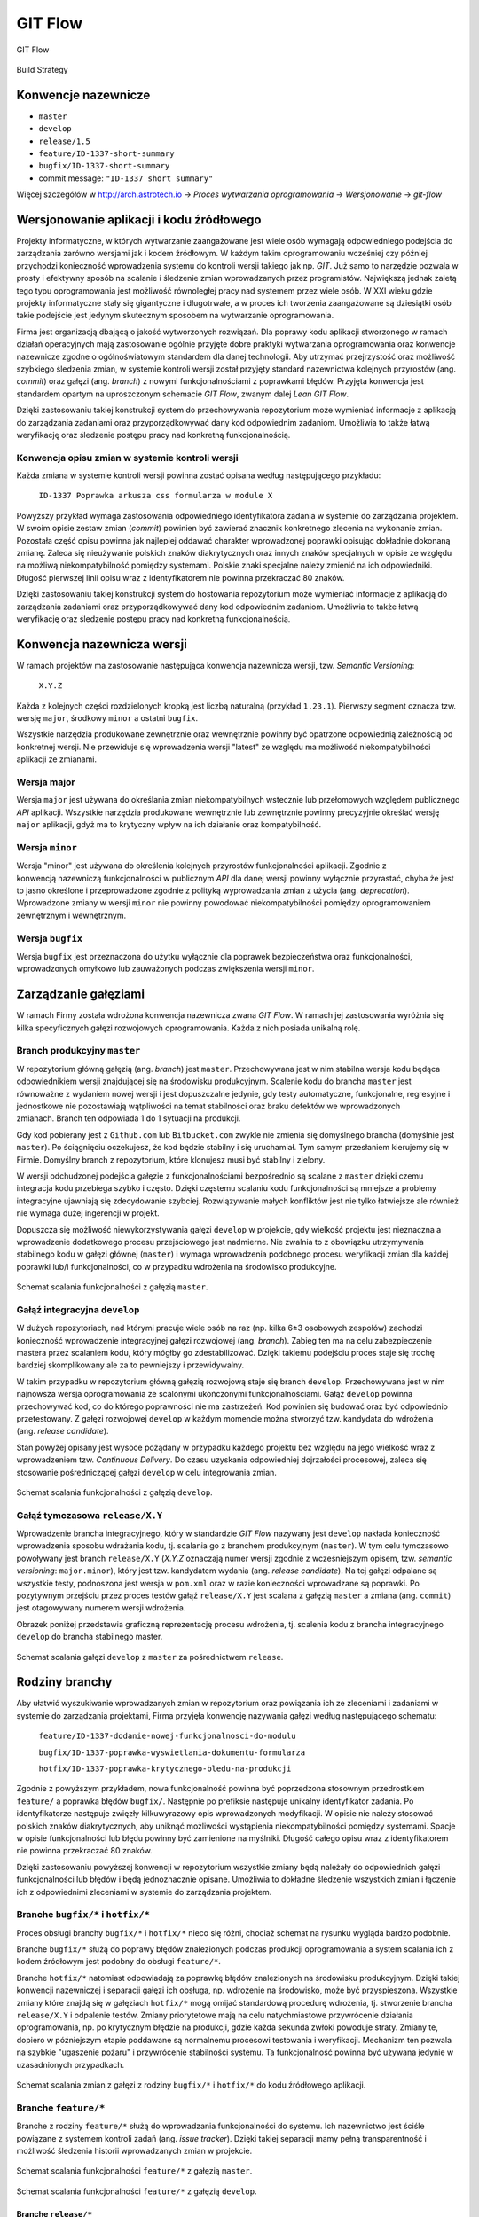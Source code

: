 ********
GIT Flow
********

.. figure:: /_img/git-flow-whiteboard.jpg
    :scale: 25%
    :align: center

    GIT Flow

.. figure:: /_img/build-strategy.png
    :scale: 25%
    :align: center

    Build Strategy


Konwencje nazewnicze
====================
-  ``master``
-  ``develop``
-  ``release/1.5``
-  ``feature/ID-1337-short-summary``
-  ``bugfix/ID-1337-short-summary``
-  commit message: ``"ID-1337 short summary"``

Więcej szczegółów w http://arch.astrotech.io -> `Proces wytwarzania oprogramowania` -> `Wersjonowanie` -> `git-flow`


Wersjonowanie aplikacji i kodu źródłowego
=========================================
Projekty informatyczne, w których wytwarzanie zaangażowane jest wiele osób wymagają odpowiedniego podejścia do zarządzania zarówno wersjami jak i kodem źródłowym. W każdym takim oprogramowaniu wcześniej czy później przychodzi konieczność wprowadzenia systemu do kontroli wersji takiego jak np. `GIT`. Już samo to narzędzie pozwala w prosty i efektywny sposób na scalanie i śledzenie zmian wprowadzanych przez programistów. Największą jednak zaletą tego typu oprogramowania jest możliwość równoległej pracy nad systemem przez wiele osób. W XXI wieku gdzie projekty informatyczne stały się gigantyczne i długotrwałe, a w proces ich tworzenia zaangażowane są dziesiątki osób takie podejście jest jedynym skutecznym sposobem na wytwarzanie oprogramowania.

Firma jest organizacją dbającą o jakość wytworzonych rozwiązań. Dla poprawy kodu aplikacji stworzonego w ramach działań operacyjnych mają zastosowanie ogólnie przyjęte dobre praktyki wytwarzania oprogramowania oraz konwencje nazewnicze zgodne o ogólnoświatowym standardem dla danej technologii. Aby utrzymać przejrzystość oraz możliwość szybkiego śledzenia zmian, w systemie kontroli wersji został przyjęty standard nazewnictwa kolejnych przyrostów (ang. `commit`) oraz gałęzi (ang. `branch`) z nowymi funkcjonalnościami z poprawkami błędów. Przyjęta konwencja jest standardem opartym na uproszczonym schemacie `GIT Flow`, zwanym dalej `Lean GIT Flow`.

Dzięki zastosowaniu takiej konstrukcji system do przechowywania repozytorium może wymieniać informacje z aplikacją do zarządzania zadaniami oraz przyporządkowywać dany kod odpowiednim zadaniom. Umożliwia to także łatwą weryfikację oraz śledzenie postępu pracy nad konkretną funkcjonalnością.

Konwencja opisu zmian w systemie kontroli wersji
------------------------------------------------
Każda zmiana w systemie kontroli wersji powinna zostać opisana według następującego przykładu:

    ``ID-1337 Poprawka arkusza css formularza w module X``

Powyższy przykład wymaga zastosowania odpowiedniego identyfikatora zadania w systemie do zarządzania projektem. W swoim opisie zestaw zmian (`commit`) powinien być zawierać znacznik konkretnego zlecenia na wykonanie zmian. Pozostała część opisu powinna jak najlepiej oddawać charakter wprowadzonej poprawki opisując dokładnie dokonaną zmianę. Zaleca się nieużywanie polskich znaków diakrytycznych oraz innych znaków specjalnych w opisie ze względu na możliwą niekompatybilność pomiędzy systemami. Polskie znaki specjalne należy zmienić na ich odpowiedniki. Długość pierwszej linii opisu wraz z identyfikatorem nie powinna przekraczać 80 znaków.

Dzięki zastosowaniu takiej konstrukcji system do hostowania repozytorium może wymieniać informacje z aplikacją do zarządzania zadaniami oraz przyporządkowywać dany kod odpowiednim zadaniom. Umożliwia to także łatwą weryfikację oraz śledzenie postępu pracy nad konkretną funkcjonalnością.


Konwencja nazewnicza wersji
===========================
W ramach projektów ma zastosowanie następująca konwencja nazewnicza wersji, tzw. `Semantic Versioning`:

    ``X.Y.Z``

Każda z kolejnych części rozdzielonych kropką jest liczbą naturalną (przykład ``1.23.1``). Pierwszy segment oznacza tzw. wersję ``major``, środkowy ``minor`` a ostatni ``bugfix``.

Wszystkie narzędzia produkowane zewnętrznie oraz wewnętrznie powinny być opatrzone odpowiednią zależnością od konkretnej wersji. Nie przewiduje się wprowadzenia wersji "latest" ze względu ma możliwość niekompatybilności aplikacji ze zmianami.

Wersja major
------------
Wersja ``major`` jest używana do określania zmian niekompatybilnych wstecznie lub przełomowych względem publicznego `API` aplikacji. Wszystkie narzędzia produkowane wewnętrznie lub zewnętrznie powinny precyzyjnie określać wersję ``major`` aplikacji, gdyż ma to krytyczny wpływ na ich działanie oraz kompatybilność.

Wersja ``minor``
----------------
Wersja "minor" jest używana do określenia kolejnych przyrostów funkcjonalności aplikacji. Zgodnie z konwencją nazewniczą funkcjonalności w publicznym `API` dla danej wersji powinny wyłącznie przyrastać, chyba że jest to jasno określone i przeprowadzone zgodnie z polityką wyprowadzania zmian z użycia (ang. `deprecation`). Wprowadzone zmiany w wersji ``minor`` nie powinny powodować niekompatybilności pomiędzy oprogramowaniem zewnętrznym i wewnętrznym.

Wersja ``bugfix``
-----------------
Wersja ``bugfix`` jest przeznaczona do użytku wyłącznie dla poprawek bezpieczeństwa oraz funkcjonalności, wprowadzonych omyłkowo lub zauważonych podczas zwiększenia wersji ``minor``.

.. _git-flow:


Zarządzanie gałęziami
=====================
W ramach Firmy została wdrożona konwencja nazewnicza zwana `GIT Flow`. W ramach jej zastosowania wyróżnia się kilka specyficznych gałęzi rozwojowych oprogramowania. Każda z nich posiada unikalną rolę.

Branch produkcyjny ``master``
-----------------------------
W repozytorium główną gałęzią (ang. `branch`) jest ``master``. Przechowywana jest w nim stabilna wersja kodu będąca odpowiednikiem wersji znajdującej się na środowisku produkcyjnym. Scalenie kodu do brancha ``master`` jest równoważne z wydaniem nowej wersji i jest dopuszczalne jedynie, gdy testy automatyczne, funkcjonalne, regresyjne i jednostkowe nie pozostawiają wątpliwości na temat stabilności oraz braku defektów we wprowadzonych zmianach. Branch ten odpowiada 1 do 1 sytuacji na produkcji.

Gdy kod pobierany jest z ``Github.com`` lub ``Bitbucket.com`` zwykle nie zmienia się domyślnego brancha (domyślnie jest ``master``). Po ściągnięciu oczekujesz, że kod będzie stabilny i się uruchamiał. Tym samym przesłaniem kierujemy się w Firmie. Domyślny branch z repozytorium, które klonujesz musi być stabilny i zielony.

W wersji odchudzonej podejścia gałęzie z funkcjonalnościami bezpośrednio są scalane z ``master`` dzięki czemu integracja kodu przebiega szybko i często. Dzięki częstemu scalaniu kodu funkcjonalności są mniejsze a problemy integracyjne ujawniają się zdecydowanie szybciej. Rozwiązywanie małych konfliktów jest nie tylko łatwiejsze ale również nie wymaga dużej ingerencji w projekt.

Dopuszcza się możliwość niewykorzystywania gałęzi ``develop`` w projekcie, gdy wielkość projektu jest nieznaczna a wprowadzenie dodatkowego procesu przejściowego jest nadmierne. Nie zwalnia to z obowiązku utrzymywania stabilnego kodu w gałęzi głównej (``master``) i wymaga wprowadzenia podobnego procesu weryfikacji zmian dla każdej poprawki lub/i funkcjonalności, co w przypadku wdrożenia na środowisko produkcyjne.

.. figure:: /_img/git-flow-paper-04.jpg
    :scale: 25%
    :align: center

    Schemat scalania funkcjonalności z gałęzią ``master``.

Gałąź integracyjna ``develop``
------------------------------
W dużych repozytoriach, nad którymi pracuje wiele osób na raz (np. kilka 6±3 osobowych zespołów) zachodzi konieczność wprowadzenie integracyjnej gałęzi rozwojowej (ang. `branch`). Zabieg ten ma na celu zabezpieczenie mastera przez scalaniem kodu, który mógłby go zdestabilizować. Dzięki takiemu podejściu proces staje się trochę bardziej skomplikowany ale za to pewniejszy i przewidywalny.

W takim przypadku w repozytorium główną gałęzią rozwojową staje się branch ``develop``. Przechowywana jest w nim najnowsza wersja oprogramowania ze scalonymi ukończonymi funkcjonalnościami. Gałąź ``develop`` powinna przechowywać kod, co do którego poprawności nie ma zastrzeżeń. Kod powinien się budować oraz być odpowiednio przetestowany. Z gałęzi rozwojowej ``develop`` w każdym momencie można stworzyć tzw. kandydata do wdrożenia (ang. `release candidate`).

Stan powyżej opisany jest wysoce pożądany w przypadku każdego projektu bez względu na jego wielkość wraz z wprowadzeniem tzw. `Continuous Delivery`. Do czasu uzyskania odpowiedniej dojrzałości procesowej, zaleca się stosowanie pośredniczącej gałęzi ``develop`` w celu integrowania zmian.

.. figure:: /_img/git-flow-paper-10.jpg
    :scale: 25%
    :align: center

    Schemat scalania funkcjonalności z gałęzią ``develop``.

Gałąź tymczasowa ``release/X.Y``
--------------------------------
Wprowadzenie brancha integracyjnego, który w standardzie `GIT Flow` nazywany jest ``develop`` nakłada konieczność wprowadzenia sposobu wdrażania kodu, tj. scalania go z branchem produkcyjnym (``master``). W tym celu tymczasowo powoływany jest branch ``release/X.Y`` (`X.Y.Z` oznaczają numer wersji zgodnie z wcześniejszym opisem, tzw. `semantic versioning`: ``major.minor``), który jest tzw. kandydatem wydania (ang. `release candidate`). Na tej gałęzi odpalane są wszystkie testy, podnoszona jest wersja w ``pom.xml`` oraz w razie konieczności wprowadzane są poprawki. Po pozytywnym przejściu przez proces testów gałąź ``release/X.Y`` jest scalana z gałęzią ``master`` a zmiana (ang. ``commit``) jest otagowywany numerem wersji wdrożenia.

Obrazek poniżej przedstawia graficzną reprezentację procesu wdrożenia, tj. scalenia kodu z brancha integracyjnego ``develop`` do brancha stabilnego master. 

.. figure:: /_img/git-flow-paper-22.jpg
    :scale: 25%
    :align: center

    Schemat scalania gałęzi ``develop`` z ``master`` za pośrednictwem ``release``.


Rodziny branchy
===============
Aby ułatwić wyszukiwanie wprowadzanych zmian w repozytorium oraz powiązania ich ze zleceniami i zadaniami w systemie do zarządzania projektami, Firma przyjęła konwencję nazywania gałęzi według następującego schematu:

    ``feature/ID-1337-dodanie-nowej-funkcjonalnosci-do-modulu``

    ``bugfix/ID-1337-poprawka-wyswietlania-dokumentu-formularza``

    ``hotfix/ID-1337-poprawka-krytycznego-bledu-na-produkcji``

Zgodnie z powyższym przykładem, nowa funkcjonalność powinna być poprzedzona stosownym przedrostkiem ``feature/`` a poprawka błędów ``bugfix/``. Następnie po prefiksie następuje unikalny identyfikator zadania. Po identyfikatorze następuje zwięzły kilkuwyrazowy opis wprowadzonych modyfikacji. W opisie nie należy stosować polskich znaków diakrytycznych, aby uniknąć możliwości wystąpienia niekompatybilności pomiędzy systemami. Spacje w opisie funkcjonalności lub błędu powinny być zamienione na myślniki. Długość całego opisu wraz z identyfikatorem nie powinna przekraczać 80 znaków.

Dzięki zastosowaniu powyższej konwencji w repozytorium wszystkie zmiany będą należały do odpowiednich gałęzi funkcjonalności lub błędów i będą jednoznacznie opisane. Umożliwia to dokładne śledzenie wszystkich zmian i łączenie ich z odpowiednimi zleceniami w systemie do zarządzania projektem.

Branche ``bugfix/*`` i ``hotfix/*``
-----------------------------------
Proces obsługi branchy ``bugfix/*`` i ``hotfix/*`` nieco się różni, chociaż schemat na rysunku wygląda bardzo podobnie.

Branche ``bugfix/*`` służą do poprawy błędów znalezionych podczas produkcji oprogramowania a system scalania ich z kodem źródłowym jest podobny do obsługi ``feature/*``.

Branche ``hotfix/*`` natomiast odpowiadają za poprawkę błędów znalezionych na środowisku produkcyjnym. Dzięki takiej konwencji nazewniczej i separacji gałęzi ich obsługa, np. wdrożenie na środowisko, może być przyspieszona. Wszystkie zmiany które znajdą się w gałęziach ``hotfix/*`` mogą omijać standardową procedurę wdrożenia, tj. stworzenie brancha ``release/X.Y`` i odpalenie testów. Zmiany priorytetowe mają na celu natychmiastowe przywrócenie działania oprogramowania, np. po krytycznym błędzie na produkcji, gdzie każda sekunda zwłoki powoduje straty. Zmiany te, dopiero w późniejszym etapie poddawane są normalnemu procesowi testowania i weryfikacji. Mechanizm ten pozwala na szybkie "ugaszenie pożaru" i przywrócenie stabilności systemu. Ta funkcjonalność powinna być używana jedynie w uzasadnionych przypadkach.

.. figure:: /_img/git-flow-paper-29.jpg
    :scale: 25%
    :align: center

    Schemat scalania zmian z gałęzi z rodziny ``bugfix/*`` i ``hotfix/*`` do kodu źródłowego aplikacji.

Branche ``feature/*``
---------------------
Branche z rodziny ``feature/*`` służą do wprowadzania funkcjonalności do systemu. Ich nazewnictwo jest ściśle powiązane z systemem kontroli zadań (ang. `issue tracker`). Dzięki takiej separacji mamy pełną transparentność i możliwość śledzenia historii wprowadzanych zmian w projekcie.

.. figure:: /_img/git-flow-paper-04.jpg
    :scale: 25%
    :align: center

    Schemat scalania funkcjonalności ``feature/*`` z gałęzią ``master``.

.. figure:: /_img/git-flow-paper-10.jpg
    :scale: 25%
    :align: center

    Schemat scalania funkcjonalności ``feature/*`` z gałęzią ``develop``.

Branche ``release/*``
^^^^^^^^^^^^^^^^^^^^^
Podczas procesu wdrożenia następuje moment wydzielenia gałęzi tzw. kandydata do wdrożenia (ang. `release candidate`) o nazwie:

    ``release/X.Y``

gdzie numery odpowiadają kolejnej wersji np. ``release/1.4``. Konwencja nazewnicza wersji przedstawiona jest w osobnym podpunkcie.

Na wyżej wymienionej gałęzi przeprowadzane są testy i wprowadzane ewentualne poprawki zgodnie z procesem wprowadzania zmian i poprawek błędów przedwdrożeniowych. Po pomyślnej weryfikacji automatycznej następuje faza testów manualnych, zgodnie z procedurą i ścieżką ich przeprowadzania.

W miarę możliwości wszelkie akcje użytkownika końcowego lub testera powinno się automatyzować tak, aby proces weryfikacji odbywał się bezdotykowo a do jego wyników nie było zastrzeżeń.


Tagowanie
=========
Po scaleniu gałęzi ``release/X.Y`` następuje proces oznaczania odpowiedniego momentu w historii przez tzw. tagowanie z etykietką o nazwie wersji zgodnej z odpowiednią konwencją. Dzięki temu w każdej chwili istnieje możliwość szybkiego powrotu do krytycznego momentu w repozytorium oraz zobaczenie logów zmian.

Colorful deployments
====================
Colorful deployments (version names from colors of the first six hexes in GIT ref)

Proces Pull Request
===================
Przed wprowadzeniem jakichkolwiek zmian do gałęzi integracyjnych wymagany jest proces tzw. `Pull Request`. Polega on na stworzeniu strony na której znajduje się wylistowany zmieniony kod, tj. dodane i usunięte linijki wraz ze zmodyfikowaną treścią. Na karcie `Pull Requesta` system do Ciągłej Integracji zamieszcza informacje o wyniku analizy i testów. Gdy wszystkie testy przejdą a zmiana uzyska zgodę (ang. `aproove`) przynajmniej dwóch osób pojawia się możliwość scalenia funkcjonalności do docelowego miejsca. Proces ten uodparnia kod na przypadkowe błędy. Większa ilość osób zaangażowanych w przegląd kodu procentuje w przyszłości w postaci zmniejszenia długu technicznego. Ponadto to rozwiązanie spełnia funkcję edukacyjną gdzie osoby z większym doświadczeniem mogą przekazać informacje swoim młodszym kolegom na temat konsekwencji zmian.

.. figure:: /_img/git-pull-request-05.jpg
    :scale: 25%
    :align: center

    Schemat momentu tworzenia `Pull Requesta` przy scalaniu zmian.

.. figure:: /_img/git-pull-request-09.jpg
    :scale: 25%
    :align: center

    Karta podsumowania `Pull Request` z informacjami wynikowymi z systemu budowania.
